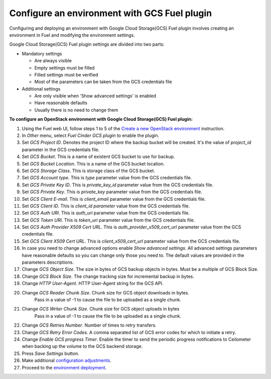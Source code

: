 .. _configure:

Configure an environment with GCS Fuel plugin
---------------------------------------------

Configuring and deploying an environment with Google Cloud Storage(GCS) Fuel
plugin involves creating an environment in Fuel and modifying the environment
settings.

Google Cloud Storage(GCS) Fuel plugin settings are divided into two parts:

* Mandatory settings

  * Are always visible
  * Empty settings must be filled
  * Filled settings must be verified
  * Most of the parameters can be taken from the GCS credentials file

* Additional settings

  * Are only visible when 'Show advanced settings' is enabled
  * Have reasonable defaults
  * Usually there is no need to change them

**To configure an OpenStack environment with
Google Cloud Storage(GCS) Fuel plugin:**

#. Using the Fuel web UI, follow steps 1 to 5 of the
   `Create a new OpenStack environment <http://docs.openstack.org/developer/fuel-docs/userdocs/fuel-user-guide/create-environment/start-create-env.html>`__
   instruction.

#. In `Other` menu, select `Fuel Cinder GCS plugin` to enable the plugin.

#. Set `GCS Project ID`. Denotes the project ID where the backup bucket will be
   created. It's the value of `project_id` parameter in the GCS credentials
   file.

#. Set `GCS Bucket`. This is a name of existent GCS bucket to use for backup.

#. Set `GCS Bucket Location`. This is a name of the GCS bucket location.

#. Set `GCS Storage Class`. This is storage class of the GCS bucket.

#. Set `GCS Account type`.  This is `type` parameter value from
   the GCS credentials file.

#. Set `GCS Private Key ID`. This is `private_key_id` parameter value from
   the GCS credentials file.

#. Set `GCS Private Key`. This is `private_key` parameter value from
   the GCS credentials file.

#. Set `GCS Client E-mail`. This is `client_email` parameter value from
   the GCS credentials file.

#. Set `GCS Client ID`. This is `client_id parameter` value from
   the GCS credentials file.

#. Set `GCS Auth URI`. This is `auth_uri` parameter value from
   the GCS credentials file.

#. Set `GCS Token URI`. This is `token_uri` parameter value from
   the GCS credentials file.

#. Set `GCS  Auth Provider X509 Cert URL`. This is `auth_provider_x509_cert_url`
   parameter value from the GCS credentials file.

#. Set `GCS Client X509 Cert URL`. This is `client_x509_cert_url`
   parameter value from the GCS credentials file.

#. In case you need to change advanced options enable `Show advanced settings`.
   All advanced settings parameters have reasonable defaults so you can change
   only those you need to. The default values are provided in the parameters
   descriptions. 

#. Change `GCS Object Size`. The size in bytes of GCS backup objects in bytes.
   Must be a multiple of GCS Block Size.

#. Change `GCS Block Size`. The change tracking size for incremental backup in
   bytes.

#. Change `HTTP User-Agent`. HTTP User-Agent string for the GCS API.

#. Change `GCS Reader Chunk Size`. Chunk size for GCS object downloads in bytes.
    Pass in a value of -1 to cause the file to be uploaded as a single chunk.

#. Change `GCS Writer Chunk Size`. Chunk size for GCS object uploads in bytes
    Pass in a value of -1 to cause the file to be uploaded as a single chunk.

#. Change `GCS Retries Number`. Number of times to retry transfers.

#. Change `GCS Retry Error Codes`. A comma separated list of GCS error codes
   for which to initiate a retry.

#. Change `Enable GCS progress Timer`. Enable the timer to send the periodic
   progress notifications to Ceilometer when backing up the volume to
   the GCS backend storage.

#. Press `Save Settings` button.

#. Make additional
   `configuration adjustments <http://docs.openstack.org/developer/fuel-docs/userdocs/fuel-user-guide/configure-environment.html>`__.
#. Proceed to the
   `environment deployment <http://docs.openstack.org/developer/fuel-docs/userdocs/fuel-user-guide/deploy-environment.html>`__.
